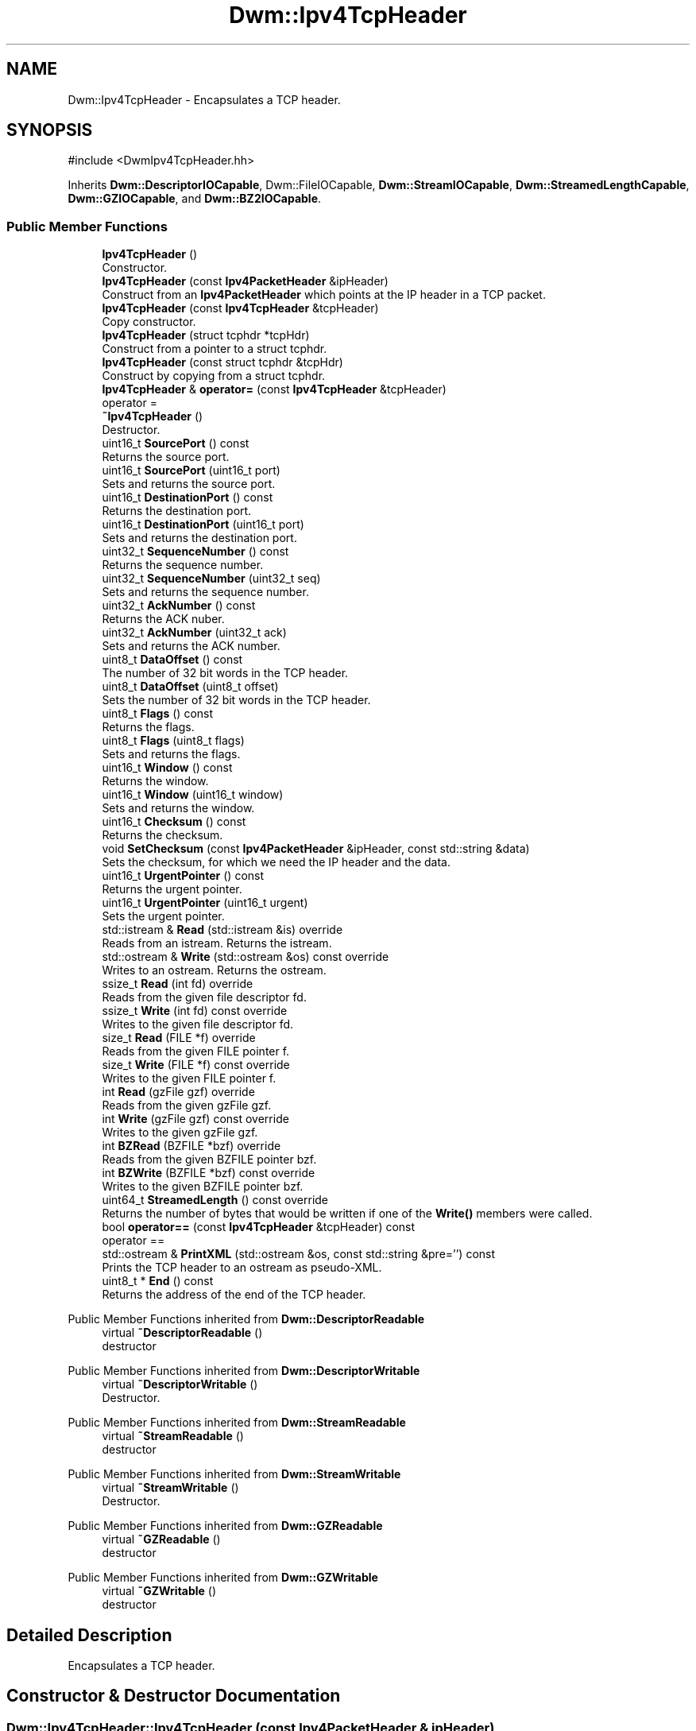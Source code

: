 .TH "Dwm::Ipv4TcpHeader" 3 "libDwm-0.0.20240716" \" -*- nroff -*-
.ad l
.nh
.SH NAME
Dwm::Ipv4TcpHeader \- Encapsulates a TCP header\&.  

.SH SYNOPSIS
.br
.PP
.PP
\fR#include <DwmIpv4TcpHeader\&.hh>\fP
.PP
Inherits \fBDwm::DescriptorIOCapable\fP, Dwm::FileIOCapable, \fBDwm::StreamIOCapable\fP, \fBDwm::StreamedLengthCapable\fP, \fBDwm::GZIOCapable\fP, and \fBDwm::BZ2IOCapable\fP\&.
.SS "Public Member Functions"

.in +1c
.ti -1c
.RI "\fBIpv4TcpHeader\fP ()"
.br
.RI "Constructor\&. "
.ti -1c
.RI "\fBIpv4TcpHeader\fP (const \fBIpv4PacketHeader\fP &ipHeader)"
.br
.RI "Construct from an \fBIpv4PacketHeader\fP which points at the IP header in a TCP packet\&. "
.ti -1c
.RI "\fBIpv4TcpHeader\fP (const \fBIpv4TcpHeader\fP &tcpHeader)"
.br
.RI "Copy constructor\&. "
.ti -1c
.RI "\fBIpv4TcpHeader\fP (struct tcphdr *tcpHdr)"
.br
.RI "Construct from a pointer to a struct tcphdr\&. "
.ti -1c
.RI "\fBIpv4TcpHeader\fP (const struct tcphdr &tcpHdr)"
.br
.RI "Construct by copying from a struct tcphdr\&. "
.ti -1c
.RI "\fBIpv4TcpHeader\fP & \fBoperator=\fP (const \fBIpv4TcpHeader\fP &tcpHeader)"
.br
.RI "operator = "
.ti -1c
.RI "\fB~Ipv4TcpHeader\fP ()"
.br
.RI "Destructor\&. "
.ti -1c
.RI "uint16_t \fBSourcePort\fP () const"
.br
.RI "Returns the source port\&. "
.ti -1c
.RI "uint16_t \fBSourcePort\fP (uint16_t port)"
.br
.RI "Sets and returns the source port\&. "
.ti -1c
.RI "uint16_t \fBDestinationPort\fP () const"
.br
.RI "Returns the destination port\&. "
.ti -1c
.RI "uint16_t \fBDestinationPort\fP (uint16_t port)"
.br
.RI "Sets and returns the destination port\&. "
.ti -1c
.RI "uint32_t \fBSequenceNumber\fP () const"
.br
.RI "Returns the sequence number\&. "
.ti -1c
.RI "uint32_t \fBSequenceNumber\fP (uint32_t seq)"
.br
.RI "Sets and returns the sequence number\&. "
.ti -1c
.RI "uint32_t \fBAckNumber\fP () const"
.br
.RI "Returns the ACK nuber\&. "
.ti -1c
.RI "uint32_t \fBAckNumber\fP (uint32_t ack)"
.br
.RI "Sets and returns the ACK number\&. "
.ti -1c
.RI "uint8_t \fBDataOffset\fP () const"
.br
.RI "The number of 32 bit words in the TCP header\&. "
.ti -1c
.RI "uint8_t \fBDataOffset\fP (uint8_t offset)"
.br
.RI "Sets the number of 32 bit words in the TCP header\&. "
.ti -1c
.RI "uint8_t \fBFlags\fP () const"
.br
.RI "Returns the flags\&. "
.ti -1c
.RI "uint8_t \fBFlags\fP (uint8_t flags)"
.br
.RI "Sets and returns the flags\&. "
.ti -1c
.RI "uint16_t \fBWindow\fP () const"
.br
.RI "Returns the window\&. "
.ti -1c
.RI "uint16_t \fBWindow\fP (uint16_t window)"
.br
.RI "Sets and returns the window\&. "
.ti -1c
.RI "uint16_t \fBChecksum\fP () const"
.br
.RI "Returns the checksum\&. "
.ti -1c
.RI "void \fBSetChecksum\fP (const \fBIpv4PacketHeader\fP &ipHeader, const std::string &data)"
.br
.RI "Sets the checksum, for which we need the IP header and the data\&. "
.ti -1c
.RI "uint16_t \fBUrgentPointer\fP () const"
.br
.RI "Returns the urgent pointer\&. "
.ti -1c
.RI "uint16_t \fBUrgentPointer\fP (uint16_t urgent)"
.br
.RI "Sets the urgent pointer\&. "
.ti -1c
.RI "std::istream & \fBRead\fP (std::istream &is) override"
.br
.RI "Reads from an istream\&. Returns the istream\&. "
.ti -1c
.RI "std::ostream & \fBWrite\fP (std::ostream &os) const override"
.br
.RI "Writes to an ostream\&. Returns the ostream\&. "
.ti -1c
.RI "ssize_t \fBRead\fP (int fd) override"
.br
.RI "Reads from the given file descriptor \fRfd\fP\&. "
.ti -1c
.RI "ssize_t \fBWrite\fP (int fd) const override"
.br
.RI "Writes to the given file descriptor \fRfd\fP\&. "
.ti -1c
.RI "size_t \fBRead\fP (FILE *f) override"
.br
.RI "Reads from the given FILE pointer \fRf\fP\&. "
.ti -1c
.RI "size_t \fBWrite\fP (FILE *f) const override"
.br
.RI "Writes to the given FILE pointer \fRf\fP\&. "
.ti -1c
.RI "int \fBRead\fP (gzFile gzf) override"
.br
.RI "Reads from the given gzFile \fRgzf\fP\&. "
.ti -1c
.RI "int \fBWrite\fP (gzFile gzf) const override"
.br
.RI "Writes to the given gzFile \fRgzf\fP\&. "
.ti -1c
.RI "int \fBBZRead\fP (BZFILE *bzf) override"
.br
.RI "Reads from the given BZFILE pointer \fRbzf\fP\&. "
.ti -1c
.RI "int \fBBZWrite\fP (BZFILE *bzf) const override"
.br
.RI "Writes to the given BZFILE pointer \fRbzf\fP\&. "
.ti -1c
.RI "uint64_t \fBStreamedLength\fP () const override"
.br
.RI "Returns the number of bytes that would be written if one of the \fBWrite()\fP members were called\&. "
.ti -1c
.RI "bool \fBoperator==\fP (const \fBIpv4TcpHeader\fP &tcpHeader) const"
.br
.RI "operator == "
.ti -1c
.RI "std::ostream & \fBPrintXML\fP (std::ostream &os, const std::string &pre='') const"
.br
.RI "Prints the TCP header to an ostream as pseudo-XML\&. "
.ti -1c
.RI "uint8_t * \fBEnd\fP () const"
.br
.RI "Returns the address of the end of the TCP header\&. "
.in -1c

Public Member Functions inherited from \fBDwm::DescriptorReadable\fP
.in +1c
.ti -1c
.RI "virtual \fB~DescriptorReadable\fP ()"
.br
.RI "destructor "
.in -1c

Public Member Functions inherited from \fBDwm::DescriptorWritable\fP
.in +1c
.ti -1c
.RI "virtual \fB~DescriptorWritable\fP ()"
.br
.RI "Destructor\&. "
.in -1c

Public Member Functions inherited from \fBDwm::StreamReadable\fP
.in +1c
.ti -1c
.RI "virtual \fB~StreamReadable\fP ()"
.br
.RI "destructor "
.in -1c

Public Member Functions inherited from \fBDwm::StreamWritable\fP
.in +1c
.ti -1c
.RI "virtual \fB~StreamWritable\fP ()"
.br
.RI "Destructor\&. "
.in -1c

Public Member Functions inherited from \fBDwm::GZReadable\fP
.in +1c
.ti -1c
.RI "virtual \fB~GZReadable\fP ()"
.br
.RI "destructor "
.in -1c

Public Member Functions inherited from \fBDwm::GZWritable\fP
.in +1c
.ti -1c
.RI "virtual \fB~GZWritable\fP ()"
.br
.RI "destructor "
.in -1c
.SH "Detailed Description"
.PP 
Encapsulates a TCP header\&. 
.SH "Constructor & Destructor Documentation"
.PP 
.SS "Dwm::Ipv4TcpHeader::Ipv4TcpHeader (const \fBIpv4PacketHeader\fP & ipHeader)"

.PP
Construct from an \fBIpv4PacketHeader\fP which points at the IP header in a TCP packet\&. DO NOT FREE THE UNDERLYING MEMORY WHILE THE \fBIpv4TcpHeader\fP IS STILL IN USE! 
.SS "Dwm::Ipv4TcpHeader::Ipv4TcpHeader (struct tcphdr * tcpHdr)"

.PP
Construct from a pointer to a struct tcphdr\&. We don't copy, so don't free the data into which \fRtcpHdr\fP points until after the \fBIpv4TcpHeader\fP is no longer in use\&. 
.SH "Member Function Documentation"
.PP 
.SS "int Dwm::Ipv4TcpHeader::BZRead (BZFILE * bzf)\fR [override]\fP, \fR [virtual]\fP"

.PP
Reads from the given BZFILE pointer \fRbzf\fP\&. Returns the number of bytes read on success, -1 on failure\&. 
.PP
Implements \fBDwm::BZ2Readable\fP\&.
.SS "int Dwm::Ipv4TcpHeader::BZWrite (BZFILE * bzf) const\fR [override]\fP, \fR [virtual]\fP"

.PP
Writes to the given BZFILE pointer \fRbzf\fP\&. Returns the number of bytes written on success, -1 on failure\&. 
.PP
Implements \fBDwm::BZ2Writable\fP\&.
.SS "uint8_t Dwm::Ipv4TcpHeader::DataOffset () const"

.PP
The number of 32 bit words in the TCP header\&. This indicates where the data begins\&. The TCP header (even one including options) is an integral number of 32 bits long\&. 
.PP
\fBNote\fP
.RS 4
since the offset field is only 4 bits, a TCP header can't be more than 60 bytes long (15 * 4)\&. 
.RE
.PP

.SS "uint8_t Dwm::Ipv4TcpHeader::DataOffset (uint8_t offset)"

.PP
Sets the number of 32 bit words in the TCP header\&. This indicates where the data begins\&. The TCP header (even one including options) is an integral number of 32 bits long\&. 
.PP
\fBNote\fP
.RS 4
since the offset field is only 4 bits, a TCP header can't be more than 60 bytes long (15 * 4)\&. 
.RE
.PP

.SS "uint8_t * Dwm::Ipv4TcpHeader::End () const"

.PP
Returns the address of the end of the TCP header\&. If our TCP header points into an existing TCP packet, this will be the first byte of the user data\&. 
.SS "std::ostream & Dwm::Ipv4TcpHeader::PrintXML (std::ostream & os, const std::string & pre = \fR''\fP) const"

.PP
Prints the TCP header to an ostream as pseudo-XML\&. Each line will be prefixed with \fRpre\fP\&. 
.SS "size_t Dwm::Ipv4TcpHeader::Read (FILE * f)\fR [override]\fP, \fR [virtual]\fP"

.PP
Reads from the given FILE pointer \fRf\fP\&. Returns 1 on success, 0 on failure (fread() semantics)\&. 
.PP
Implements \fBDwm::FileReadable\fP\&.
.SS "int Dwm::Ipv4TcpHeader::Read (gzFile gzf)\fR [override]\fP, \fR [virtual]\fP"

.PP
Reads from the given gzFile \fRgzf\fP\&. Returns the number of bytes read on success, -1 on failure\&. 
.PP
Implements \fBDwm::GZReadable\fP\&.
.SS "ssize_t Dwm::Ipv4TcpHeader::Read (int fd)\fR [override]\fP, \fR [virtual]\fP"

.PP
Reads from the given file descriptor \fRfd\fP\&. Returns the number of bytes read on success, -1 on failure\&. 
.PP
Implements \fBDwm::DescriptorReadable\fP\&.
.SS "std::istream & Dwm::Ipv4TcpHeader::Read (std::istream & is)\fR [override]\fP, \fR [virtual]\fP"

.PP
Reads from an istream\&. Returns the istream\&. 
.PP
Implements \fBDwm::StreamReadable\fP\&.
.SS "uint64_t Dwm::Ipv4TcpHeader::StreamedLength () const\fR [override]\fP, \fR [virtual]\fP"

.PP
Returns the number of bytes that would be written if one of the \fBWrite()\fP members were called\&. 
.PP
Implements \fBDwm::StreamedLengthCapable\fP\&.
.SS "size_t Dwm::Ipv4TcpHeader::Write (FILE * f) const\fR [override]\fP, \fR [virtual]\fP"

.PP
Writes to the given FILE pointer \fRf\fP\&. Returns 1 on success, 0 on failure (fwrite() semantics)\&. 
.PP
Implements \fBDwm::FileWritable\fP\&.
.SS "int Dwm::Ipv4TcpHeader::Write (gzFile gzf) const\fR [override]\fP, \fR [virtual]\fP"

.PP
Writes to the given gzFile \fRgzf\fP\&. Returns the number of bytes written on success, -1 on failure\&. 
.PP
Implements \fBDwm::GZWritable\fP\&.
.SS "ssize_t Dwm::Ipv4TcpHeader::Write (int fd) const\fR [override]\fP, \fR [virtual]\fP"

.PP
Writes to the given file descriptor \fRfd\fP\&. Returns the number of bytes written on success, -1 on failure\&. 
.PP
Implements \fBDwm::DescriptorWritable\fP\&.
.SS "std::ostream & Dwm::Ipv4TcpHeader::Write (std::ostream & os) const\fR [override]\fP, \fR [virtual]\fP"

.PP
Writes to an ostream\&. Returns the ostream\&. 
.PP
Implements \fBDwm::StreamWritable\fP\&.

.SH "Author"
.PP 
Generated automatically by Doxygen for libDwm-0\&.0\&.20240716 from the source code\&.
